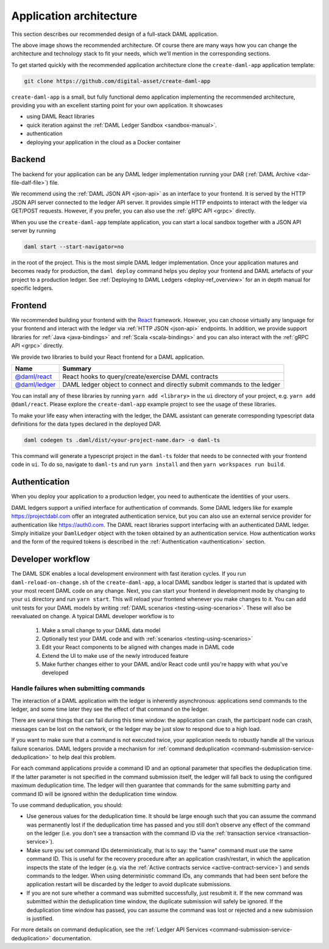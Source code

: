 .. Copyright (c) 2020 The DAML Authors. All rights reserved.
.. SPDX-License-Identifier: Apache-2.0

.. _recommended-architecture:

Application architecture
########################

This section describes our recommended design of a full-stack DAML application.

.. image:: ./recommended_architecture.svg

The above image shows the recommended architecture. Of course there are many ways how you can change
the architecture and technology stack to fit your needs, which we'll mention in the corresponding
sections.

To get started quickly with the recommended application architecture clone the
``create-daml-app`` application template:

.. code-block:: bash

  git clone https://github.com/digital-asset/create-daml-app

``create-daml-app`` is a small, but fully functional demo application implementing the recommended
architecture, providing you with an excellent starting point for your own application. It showcases

- using DAML React libraries
- quick iteration against the :ref:`DAML Ledger Sandbox <sandbox-manual>`.
- authentication
- deploying your application in the cloud as a Docker container

Backend
~~~~~~~

The backend for your application can be any DAML ledger implementation running your DAR (:ref:`DAML
Archive <dar-file-dalf-file>`) file.

We recommend using the :ref:`DAML JSON API <json-api>` as an interface to your frontend. It is
served by the HTTP JSON API server connected to the ledger API server. It provides simple HTTP
endpoints to interact with the ledger via GET/POST requests. However, if you prefer, you can also
use the :ref:`gRPC API <grpc>` directly.

When you use the ``create-daml-app`` template application, you can start a local sandbox together
with a JSON API server by running

.. code-block:: bash

  daml start --start-navigator=no

in the root of the project. This is the most simple DAML ledger implementation. Once your
application matures and becomes ready for production, the ``daml deploy`` command helps you deploy
your frontend and DAML artefacts of your project to a production ledger. See :ref:`Deploying to DAML
Ledgers <deploy-ref_overview>` for an in depth manual for specific ledgers.

Frontend
~~~~~~~~

We recommended building your frontend with the `React <https://reactjs.org>`_ framework. However,
you can choose virtually any language for your frontend and interact with the ledger via :ref:`HTTP
JSON <json-api>` endpoints. In addition, we provide support libraries for :ref:`Java
<java-bindings>` and :ref:`Scala <scala-bindings>` and you can also interact with the :ref:`gRPC API
<grpc>` directly.

.. TODO (drsk) add and point to javascript bindings.
.. If you choose a different Javascript based frontend framework, the packages ``@daml/ledger``,
.. ``@daml/types`` and the generated ``@daml2ts`` package provide you with the necessary interface code
.. to connect and issue commands against your ledger.

We provide two libraries to build your React frontend for a DAML application.

+--------------------------------------------------------------+--------------------------------------------------------------------------+
| Name                                                         | Summary                                                                  |
+==============================================================+==========================================================================+
| `@daml/react <https://www.npmjs.com/package/@daml/react>`_   | React hooks to query/create/exercise DAML contracts                      |
+--------------------------------------------------------------+--------------------------------------------------------------------------+
| `@daml/ledger <https://www.npmjs.com/package/@daml/ledger>`_ | DAML ledger object to connect and directly submit commands to the ledger |
+--------------------------------------------------------------+--------------------------------------------------------------------------+

You can install any of these libraries by running ``yarn add <library>`` in the ``ui`` directory of
your project, e.g. ``yarn add @daml/react``. Please explore the ``create-daml-app`` example project
to see the usage of these libraries.

To make your life easy when interacting with the ledger, the DAML assistant can generate
corresponding typescript data definitions for the data types declared in the deployed DAR.

.. code-block:: bash

  daml codegen ts .daml/dist/<your-project-name.dar> -o daml-ts

This command will generate a typescript project in the ``daml-ts`` folder that needs to be connected
with your frontend code in ``ui``. To do so, navigate to ``daml-ts`` and run ``yarn install`` and
then ``yarn workspaces run build``.

.. TODO (drsk) this process is changing right now, make sure it is documented up to date here.

Authentication
~~~~~~~~~~~~~~

When you deploy your application to a production ledger, you need to authenticate the identities of
your users.

DAML ledgers support a unified interface for authentication of commands. Some DAML ledgers like for
example https://projectdabl.com offer an integrated authentication service, but you can also use an
external service provider for authentication like https://auth0.com. The DAML react libraries
support interfacing with an authenticated DAML ledger. Simply initialize your ``DamlLedger`` object
with the token obtained by an authentication service. How authentication works and the form of the
required tokens is described in the :ref:`Authentication <authentication>` section.

Developer workflow
~~~~~~~~~~~~~~~~~~

The DAML SDK enables a local development environment with fast iteration cycles. If you run
``daml-reload-on-change.sh`` of the ``create-daml-app``, a local DAML sandbox ledger is started that
is updated with your most recent DAML code on any change. Next, you can start your frontend in
development mode by changing to your ``ui`` directory and run ``yarn start``. This will reload your
frontend whenever you make changes to it. You can add unit tests for your DAML models by writing
:ref:`DAML scenarios <testing-using-scenarios>`. These will also be reevaluated on change.  A
typical DAML developer workflow is to

  #. Make a small change to your DAML data model
  #. Optionally test your DAML code and with :ref:`scenarios <testing-using-scenarios>`
  #. Edit your React components to be aligned with changes made in DAML code
  #. Extend the UI to make use of the newly introduced feature
  #. Make further changes either to your DAML and/or React code until you're happy with what you've developed

.. image:: ./developer_workflow.svg

.. _handling-submission-failures:

Handle failures when submitting commands
****************************************

The interaction of a DAML application with the ledger is inherently asynchronous: applications send commands to the ledger, and some time later they see the effect of that command on the ledger.

There are several things that can fail during this time window: the application can crash, the participant node can crash, messages can be lost on the network, or the ledger may be just slow to respond due to a high load.

If you want to make sure that a command is not executed twice, your application needs to robustly handle all the various failure scenarios.
DAML ledgers provide a mechanism for :ref:`command deduplication <command-submission-service-deduplication>` to help deal this problem.

For each command applications provide a command ID and an optional parameter that specifies the deduplication time. If the latter parameter is not specified in the command submission itself, the ledger will fall back to using the configured maximum deduplication time.
The ledger will then guarantee that commands for the same submitting party and command ID will be ignored within the deduplication time window.

To use command deduplication, you should:

- Use generous values for the deduplication time. It should be large enough such that you can assume the command was permanently lost if the deduplication time has passed and you still don’t observe any effect of the command on the ledger (i.e. you don't see a transaction with the command ID via the :ref:`transaction service <transaction-service>`).
- Make sure you set command IDs deterministically, that is to say: the "same" command must use the same command ID. This is useful for the recovery procedure after an application crash/restart, in which the application inspects the state of the ledger (e.g. via the :ref:`Active contracts service <active-contract-service>`) and sends commands to the ledger. When using deterministic command IDs, any commands that had been sent before the application restart will be discarded by the ledger to avoid duplicate submissions.
- If you are not sure whether a command was submitted successfully, just resubmit it. If the new command was submitted within the deduplication time window, the duplicate submission will safely be ignored. If the deduplication time window has passed, you can assume the command was lost or rejected and a new submission is justified.


For more details on command deduplication, see the :ref:`Ledger API Services <command-submission-service-deduplication>` documentation.
